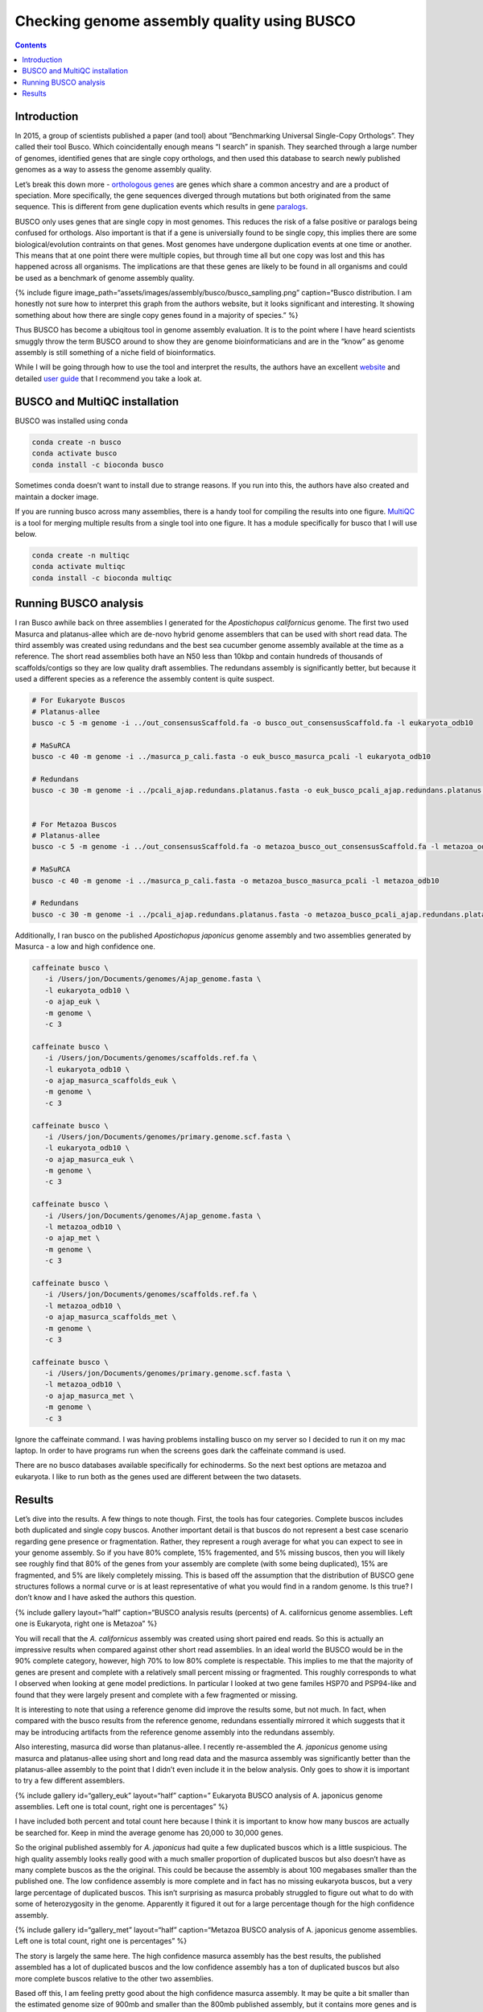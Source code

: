 ============================================
Checking genome assembly quality using BUSCO
============================================


.. contents::
   :depth: 3
..

Introduction
============

In 2015, a group of scientists published a paper (and tool) about
“Benchmarking Universal Single-Copy Orthologs”. They called their tool
Busco. Which coincidentally enough means “I search” in spanish. They
searched through a large number of genomes, identified genes that are
single copy orthologs, and then used this database to search newly
published genomes as a way to assess the genome assembly quality.

Let’s break this down more - `orthologous
genes <https://en.wikipedia.org/wiki/Sequence_homology#Orthology>`__ are
genes which share a common ancestry and are a product of speciation.
More specifically, the gene sequences diverged through mutations but
both originated from the same sequence. This is different from gene
duplication events which results in gene
`paralogs <https://pubmed.ncbi.nlm.nih.gov/16285863/>`__.

BUSCO only uses genes that are single copy in most genomes. This reduces
the risk of a false positive or paralogs being confused for orthologs.
Also important is that if a gene is universially found to be single
copy, this implies there are some biological/evolution contraints on
that genes. Most genomes have undergone duplication events at one time
or another. This means that at one point there were multiple copies, but
through time all but one copy was lost and this has happened across all
organisms. The implications are that these genes are likely to be found
in all organisms and could be used as a benchmark of genome assembly
quality.

{% include figure
image_path=“assets/images/assembly/busco/busco_sampling.png”
caption=“Busco distribution. I am honestly not sure how to interpret
this graph from the authors website, but it looks significant and
interesting. It showing something about how there are single copy genes
found in a majority of species.” %}

Thus BUSCO has become a ubiqitous tool in genome assembly evaluation. It
is to the point where I have heard scientists smuggly throw the term
BUSCO around to show they are genome bioinformaticians and are in the
“know” as genome assembly is still something of a niche field of
bioinformatics.

While I will be going through how to use the tool and interpret the
results, the authors have an excellent
`website <https://busco.ezlab.org/>`__ and detailed `user
guide <https://busco.ezlab.org/busco_userguide.html>`__ that I recommend
you take a look at.

BUSCO and MultiQC installation
==============================

BUSCO was installed using conda

.. code:: bash

   conda create -n busco
   conda activate busco
   conda install -c bioconda busco 

Sometimes conda doesn’t want to install due to strange reasons. If you
run into this, the authors have also created and maintain a docker
image.

If you are running busco across many assemblies, there is a handy tool
for compiling the results into one figure.
`MultiQC <https://multiqc.info/>`__ is a tool for merging multiple
results from a single tool into one figure. It has a module specifically
for busco that I will use below.

.. code:: bash

   conda create -n multiqc
   conda activate multiqc
   conda install -c bioconda multiqc 

Running BUSCO analysis
======================

I ran Busco awhile back on three assemblies I generated for the
*Apostichopus californicus* genome. The first two used Masurca and
platanus-allee which are de-novo hybrid genome assemblers that can be
used with short read data. The third assembly was created using
redundans and the best sea cucumber genome assembly available at the
time as a reference. The short read assemblies both have an N50 less
than 10kbp and contain hundreds of thousands of scaffolds/contigs so
they are low quality draft assemblies. The redundans assembly is
significantly better, but because it used a different species as a
reference the assembly content is quite suspect.

.. code:: bash

   # For Eukaryote Buscos
   # Platanus-allee
   busco -c 5 -m genome -i ../out_consensusScaffold.fa -o busco_out_consensusScaffold.fa -l eukaryota_odb10

   # MaSuRCA
   busco -c 40 -m genome -i ../masurca_p_cali.fasta -o euk_busco_masurca_pcali -l eukaryota_odb10

   # Redundans
   busco -c 30 -m genome -i ../pcali_ajap.redundans.platanus.fasta -o euk_busco_pcali_ajap.redundans.platanus.fa -l eukaryota_odb10


   # For Metazoa Buscos
   # Platanus-allee
   busco -c 5 -m genome -i ../out_consensusScaffold.fa -o metazoa_busco_out_consensusScaffold.fa -l metazoa_odb10

   # MaSuRCA
   busco -c 40 -m genome -i ../masurca_p_cali.fasta -o metazoa_busco_masurca_pcali -l metazoa_odb10

   # Redundans
   busco -c 30 -m genome -i ../pcali_ajap.redundans.platanus.fasta -o metazoa_busco_pcali_ajap.redundans.platanus.fa -l metazoa_odb10

Additionally, I ran busco on the published *Apostichopus japonicus*
genome assembly and two assemblies generated by Masurca - a low and high
confidence one.

.. code:: bash

    caffeinate busco \
       -i /Users/jon/Documents/genomes/Ajap_genome.fasta \
       -l eukaryota_odb10 \
       -o ajap_euk \
       -m genome \
       -c 3

    caffeinate busco \
       -i /Users/jon/Documents/genomes/scaffolds.ref.fa \
       -l eukaryota_odb10 \
       -o ajap_masurca_scaffolds_euk \
       -m genome \
       -c 3

    caffeinate busco \
       -i /Users/jon/Documents/genomes/primary.genome.scf.fasta \
       -l eukaryota_odb10 \
       -o ajap_masurca_euk \
       -m genome \
       -c 3

    caffeinate busco \
       -i /Users/jon/Documents/genomes/Ajap_genome.fasta \
       -l metazoa_odb10 \
       -o ajap_met \
       -m genome \
       -c 3

    caffeinate busco \
       -i /Users/jon/Documents/genomes/scaffolds.ref.fa \
       -l metazoa_odb10 \
       -o ajap_masurca_scaffolds_met \
       -m genome \
       -c 3

    caffeinate busco \
       -i /Users/jon/Documents/genomes/primary.genome.scf.fasta \
       -l metazoa_odb10 \
       -o ajap_masurca_met \
       -m genome \
       -c 3

Ignore the caffeinate command. I was having problems installing busco on
my server so I decided to run it on my mac laptop. In order to have
programs run when the screens goes dark the caffeinate command is used.

There are no busco databases available specifically for echinoderms. So
the next best options are metazoa and eukaryota. I like to run both as
the genes used are different between the two datasets.

Results
=======

Let’s dive into the results. A few things to note though. First, the
tools has four categories. Complete buscos includes both duplicated and
single copy buscos. Another important detail is that buscos do not
represent a best case scenario regarding gene presence or fragmentation.
Rather, they represent a rough average for what you can expect to see in
your genome assembly. So if you have 80% complete, 15% fragemented, and
5% missing buscos, then you will likely see roughly find that 80% of the
genes from your assembly are complete (with some being duplicated), 15%
are fragmented, and 5% are likely completely missing. This is based off
the assumption that the distribution of BUSCO gene structures follows a
normal curve or is at least representative of what you would find in a
random genome. Is this true? I don’t know and I have asked the authors
this question.

{% include gallery layout=“half” caption=“BUSCO analysis results
(percents) of A. californicus genome assemblies. Left one is Eukaryota,
right one is Metazoa” %}

You will recall that the *A. californicus* assembly was created using
short paired end reads. So this is actually an impressive results when
compared against other short read assemblies. In an ideal world the
BUSCO would be in the 90% complete category, however, high 70% to low
80% complete is respectable. This implies to me that the majority of
genes are present and complete with a relatively small percent missing
or fragmented. This roughly corresponds to what I observed when looking
at gene model predictions. In particular I looked at two gene familes
HSP70 and PSP94-like and found that they were largely present and
complete with a few fragmented or missing.

It is interesting to note that using a reference genome did improve the
results some, but not much. In fact, when compared with the busco
results from the reference genome, redundans essentially mirrored it
which suggests that it may be introducing artifacts from the reference
genome assembly into the redundans assembly.

Also interesting, masurca did worse than platanus-allee. I recently
re-assembled the *A. japonicus* genome using masurca and platanus-allee
using short and long read data and the masurca assembly was
significantly better than the platanus-allee assembly to the point that
I didn’t even include it in the below analysis. Only goes to show it is
important to try a few different assemblers.

{% include gallery id=“gallery_euk” layout=“half” caption=” Eukaryota
BUSCO analysis of A. japonicus genome assemblies. Left one is total
count, right one is percentages” %}

I have included both percent and total count here because I think it is
important to know how many buscos are actually be searched for. Keep in
mind the average genome has 20,000 to 30,000 genes.

So the original published assembly for *A. japonicus* had quite a few
duplicated buscos which is a little suspicious. The high quality
assembly looks really good with a much smaller proportion of duplicated
buscos but also doesn’t have as many complete buscos as the the
original. This could be because the assembly is about 100 megabases
smaller than the published one. The low confidence assembly is more
complete and in fact has no missing eukaryota buscos, but a very large
percentage of duplicated buscos. This isn’t surprising as masurca
probably struggled to figure out what to do with some of heterozygosity
in the genome. Apparently it figured it out for a large percentage
though for the high confidence assembly.

{% include gallery id=“gallery_met” layout=“half” caption=“Metazoa BUSCO
analysis of A. japonicus genome assemblies. Left one is total count,
right one is percentages” %}

The story is largely the same here. The high confidence masurca assembly
has the best results, the published assembled has a lot of duplicated
buscos and the low confidence assembly has a ton of duplicated buscos
but also more complete buscos relative to the other two assemblies.

Based off this, I am feeling pretty good about the high confidence
masurca assembly. It may be quite a bit smaller than the estimated
genome size of 900mb and smaller than the 800mb published assembly, but
it contains more genes and is higher quality. This is also reflected in
the blobtoolkit analysis.

With that decided, I will probably move onto polishing to remove any
assembly errors and then on to gene modeling and annotation.
